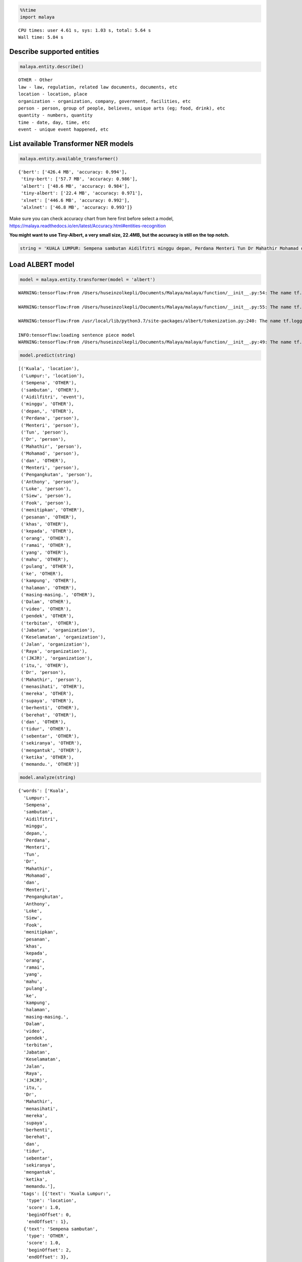 .. code:: python

    %%time
    import malaya


.. parsed-literal::

    CPU times: user 4.61 s, sys: 1.03 s, total: 5.64 s
    Wall time: 5.84 s


Describe supported entities
---------------------------

.. code:: python

    malaya.entity.describe()


.. parsed-literal::

    OTHER - Other
    law - law, regulation, related law documents, documents, etc
    location - location, place
    organization - organization, company, government, facilities, etc
    person - person, group of people, believes, unique arts (eg; food, drink), etc
    quantity - numbers, quantity
    time - date, day, time, etc
    event - unique event happened, etc


List available Transformer NER models
-------------------------------------

.. code:: python

    malaya.entity.available_transformer()




.. parsed-literal::

    {'bert': ['426.4 MB', 'accuracy: 0.994'],
     'tiny-bert': ['57.7 MB', 'accuracy: 0.986'],
     'albert': ['48.6 MB', 'accuracy: 0.984'],
     'tiny-albert': ['22.4 MB', 'accuracy: 0.971'],
     'xlnet': ['446.6 MB', 'accuracy: 0.992'],
     'alxlnet': ['46.8 MB', 'accuracy: 0.993']}



Make sure you can check accuracy chart from here first before select a
model,
https://malaya.readthedocs.io/en/latest/Accuracy.html#entities-recognition

**You might want to use Tiny-Albert, a very small size, 22.4MB, but the
accuracy is still on the top notch.**

.. code:: python

    string = 'KUALA LUMPUR: Sempena sambutan Aidilfitri minggu depan, Perdana Menteri Tun Dr Mahathir Mohamad dan Menteri Pengangkutan Anthony Loke Siew Fook menitipkan pesanan khas kepada orang ramai yang mahu pulang ke kampung halaman masing-masing. Dalam video pendek terbitan Jabatan Keselamatan Jalan Raya (JKJR) itu, Dr Mahathir menasihati mereka supaya berhenti berehat dan tidur sebentar  sekiranya mengantuk ketika memandu.'

Load ALBERT model
-----------------

.. code:: python

    model = malaya.entity.transformer(model = 'albert')


.. parsed-literal::

    WARNING:tensorflow:From /Users/huseinzolkepli/Documents/Malaya/malaya/function/__init__.py:54: The name tf.gfile.GFile is deprecated. Please use tf.io.gfile.GFile instead.
    
    WARNING:tensorflow:From /Users/huseinzolkepli/Documents/Malaya/malaya/function/__init__.py:55: The name tf.GraphDef is deprecated. Please use tf.compat.v1.GraphDef instead.
    
    WARNING:tensorflow:From /usr/local/lib/python3.7/site-packages/albert/tokenization.py:240: The name tf.logging.info is deprecated. Please use tf.compat.v1.logging.info instead.
    
    INFO:tensorflow:loading sentence piece model
    WARNING:tensorflow:From /Users/huseinzolkepli/Documents/Malaya/malaya/function/__init__.py:49: The name tf.InteractiveSession is deprecated. Please use tf.compat.v1.InteractiveSession instead.
    


.. code:: python

    model.predict(string)




.. parsed-literal::

    [('Kuala', 'location'),
     ('Lumpur:', 'location'),
     ('Sempena', 'OTHER'),
     ('sambutan', 'OTHER'),
     ('Aidilfitri', 'event'),
     ('minggu', 'OTHER'),
     ('depan,', 'OTHER'),
     ('Perdana', 'person'),
     ('Menteri', 'person'),
     ('Tun', 'person'),
     ('Dr', 'person'),
     ('Mahathir', 'person'),
     ('Mohamad', 'person'),
     ('dan', 'OTHER'),
     ('Menteri', 'person'),
     ('Pengangkutan', 'person'),
     ('Anthony', 'person'),
     ('Loke', 'person'),
     ('Siew', 'person'),
     ('Fook', 'person'),
     ('menitipkan', 'OTHER'),
     ('pesanan', 'OTHER'),
     ('khas', 'OTHER'),
     ('kepada', 'OTHER'),
     ('orang', 'OTHER'),
     ('ramai', 'OTHER'),
     ('yang', 'OTHER'),
     ('mahu', 'OTHER'),
     ('pulang', 'OTHER'),
     ('ke', 'OTHER'),
     ('kampung', 'OTHER'),
     ('halaman', 'OTHER'),
     ('masing-masing.', 'OTHER'),
     ('Dalam', 'OTHER'),
     ('video', 'OTHER'),
     ('pendek', 'OTHER'),
     ('terbitan', 'OTHER'),
     ('Jabatan', 'organization'),
     ('Keselamatan', 'organization'),
     ('Jalan', 'organization'),
     ('Raya', 'organization'),
     ('(JKJR)', 'organization'),
     ('itu,', 'OTHER'),
     ('Dr', 'person'),
     ('Mahathir', 'person'),
     ('menasihati', 'OTHER'),
     ('mereka', 'OTHER'),
     ('supaya', 'OTHER'),
     ('berhenti', 'OTHER'),
     ('berehat', 'OTHER'),
     ('dan', 'OTHER'),
     ('tidur', 'OTHER'),
     ('sebentar', 'OTHER'),
     ('sekiranya', 'OTHER'),
     ('mengantuk', 'OTHER'),
     ('ketika', 'OTHER'),
     ('memandu.', 'OTHER')]



.. code:: python

    model.analyze(string)




.. parsed-literal::

    {'words': ['Kuala',
      'Lumpur:',
      'Sempena',
      'sambutan',
      'Aidilfitri',
      'minggu',
      'depan,',
      'Perdana',
      'Menteri',
      'Tun',
      'Dr',
      'Mahathir',
      'Mohamad',
      'dan',
      'Menteri',
      'Pengangkutan',
      'Anthony',
      'Loke',
      'Siew',
      'Fook',
      'menitipkan',
      'pesanan',
      'khas',
      'kepada',
      'orang',
      'ramai',
      'yang',
      'mahu',
      'pulang',
      'ke',
      'kampung',
      'halaman',
      'masing-masing.',
      'Dalam',
      'video',
      'pendek',
      'terbitan',
      'Jabatan',
      'Keselamatan',
      'Jalan',
      'Raya',
      '(JKJR)',
      'itu,',
      'Dr',
      'Mahathir',
      'menasihati',
      'mereka',
      'supaya',
      'berhenti',
      'berehat',
      'dan',
      'tidur',
      'sebentar',
      'sekiranya',
      'mengantuk',
      'ketika',
      'memandu.'],
     'tags': [{'text': 'Kuala Lumpur:',
       'type': 'location',
       'score': 1.0,
       'beginOffset': 0,
       'endOffset': 1},
      {'text': 'Sempena sambutan',
       'type': 'OTHER',
       'score': 1.0,
       'beginOffset': 2,
       'endOffset': 3},
      {'text': 'Aidilfitri',
       'type': 'event',
       'score': 1.0,
       'beginOffset': 4,
       'endOffset': 4},
      {'text': 'minggu depan,',
       'type': 'OTHER',
       'score': 1.0,
       'beginOffset': 5,
       'endOffset': 6},
      {'text': 'Perdana Menteri Tun Dr Mahathir Mohamad',
       'type': 'person',
       'score': 1.0,
       'beginOffset': 7,
       'endOffset': 12},
      {'text': 'dan',
       'type': 'OTHER',
       'score': 1.0,
       'beginOffset': 13,
       'endOffset': 13},
      {'text': 'Menteri Pengangkutan Anthony Loke Siew Fook',
       'type': 'person',
       'score': 1.0,
       'beginOffset': 14,
       'endOffset': 19},
      {'text': 'menitipkan pesanan khas kepada orang ramai yang mahu pulang ke kampung halaman masing-masing. Dalam video pendek terbitan',
       'type': 'OTHER',
       'score': 1.0,
       'beginOffset': 20,
       'endOffset': 36},
      {'text': 'Jabatan Keselamatan Jalan Raya (JKJR)',
       'type': 'organization',
       'score': 1.0,
       'beginOffset': 37,
       'endOffset': 41},
      {'text': 'itu,',
       'type': 'OTHER',
       'score': 1.0,
       'beginOffset': 42,
       'endOffset': 42},
      {'text': 'Dr Mahathir',
       'type': 'person',
       'score': 1.0,
       'beginOffset': 43,
       'endOffset': 44}]}



Load general Malaya entity model
--------------------------------

This model able to classify,

1.  date
2.  money
3.  temperature
4.  distance
5.  volume
6.  duration
7.  phone
8.  email
9.  url
10. time
11. datetime
12. local and generic foods, can check available rules in
    malaya.texts._food
13. local and generic drinks, can check available rules in
    malaya.texts._food

We can insert BERT or any deep learning model by passing
``malaya.entity.general_entity(model = model)``, as long the model has
``predict`` method and return ``[(string, label), (string, label)]``.
This is an optional.

.. code:: python

    entity = malaya.entity.general_entity(model = model)

.. code:: python

    entity.predict('Husein baca buku Perlembagaan yang berharga 3k ringgit dekat kfc sungai petani minggu lepas, 2 ptg 2 oktober 2019 , suhu 32 celcius, sambil makan ayam goreng dan milo o ais')




.. parsed-literal::

    {'person': ['Husein'],
     'OTHER': ['baca buku Perlembagaan yang berharga 3k ringgit dekat',
      'minggu lepas,',
      ', suhu 32 celcius, sambil makan ayam goreng dan milo o ais'],
     'location': ['kfc sungai petani'],
     'time': {'2 PM': datetime.datetime(2020, 4, 26, 14, 0),
      '2 PM 2 oktober 2019': datetime.datetime(2019, 10, 2, 14, 0)},
     'date': {'2 oktober 2019': datetime.datetime(2019, 10, 2, 0, 0),
      'minggu lalu': datetime.datetime(2020, 4, 19, 23, 51, 23, 231714)},
     'money': {'3k ringgit': 'RM3000.0'},
     'temperature': ['32 celcius'],
     'distance': [],
     'volume': [],
     'duration': [],
     'phone': [],
     'email': [],
     'url': [],
     'datetime': {'2 ptg 2 oktober 2019': datetime.datetime(2019, 10, 2, 14, 0)},
     'food': ['ayam goreng'],
     'drink': ['milo o ais'],
     'weight': []}



.. code:: python

    entity.predict('contact Husein at husein.zol05@gmail.com')




.. parsed-literal::

    {'OTHER': ['contact', 'at'],
     'person': ['Husein', 'husein.zol05@gmail.com'],
     'date': {},
     'money': {},
     'temperature': [],
     'distance': [],
     'volume': [],
     'duration': [],
     'phone': [],
     'email': ['husein.zol05@gmail.com'],
     'url': [],
     'time': {},
     'datetime': {},
     'food': [],
     'drink': [],
     'weight': []}



.. code:: python

    entity.predict('tolong tempahkan meja makan makan nasi dagang dan jus apple, milo tarik esok dekat Restoran Sebulek')




.. parsed-literal::

    {'OTHER': ['tolong tempahkan meja makan makan', 'dan', 'esok dekat'],
     'person': ['nasi dagang', 'jus apple, milo tarik', 'Restoran Sebulek'],
     'date': {'esok': datetime.datetime(2020, 4, 27, 23, 51, 23, 646172)},
     'money': {},
     'temperature': [],
     'distance': [],
     'volume': [],
     'duration': [],
     'phone': [],
     'email': [],
     'url': [],
     'time': {},
     'datetime': {},
     'food': ['nasi dagang'],
     'drink': ['milo tarik', 'jus apple'],
     'weight': []}



Voting stack model
------------------

.. code:: python

    alxlnet = malaya.entity.transformer(model = 'alxlnet')
    malaya.stack.voting_stack([model, alxlnet, alxlnet],
    'tolong tempahkan meja makan makan nasi dagang dan jus apple, milo tarik esok dekat Restoran Sebulek')




.. parsed-literal::

    [('tolong', 'OTHER'),
     ('tempahkan', 'OTHER'),
     ('meja', 'OTHER'),
     ('makan', 'OTHER'),
     ('makan', 'OTHER'),
     ('nasi', 'OTHER'),
     ('dagang', 'person'),
     ('dan', 'OTHER'),
     ('jus', 'OTHER'),
     ('apple,', 'person'),
     ('milo', 'person'),
     ('tarik', 'OTHER'),
     ('esok', 'OTHER'),
     ('dekat', 'OTHER'),
     ('Restoran', 'organization'),
     ('Sebulek', 'organization')]



